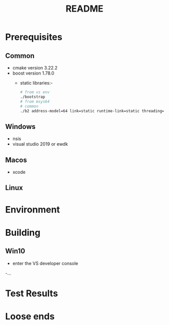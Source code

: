 #+TITLE:README
#+AUTHOR:
#+EMAIL:jolyon@DESKTOP-BE6F7KR
# #+OPTIONS: toc:nil
# #+OPTIONS: num:nil
#+OPTIONS: author:nil date:nil
#+OPTIONS: ^:nil

#+OPTIONS: toc:20
#+OPTIONS: author:nil date:nil
# #+HTML_HEAD_EXTRA: <style>*{font-family: Liberation Mono; !important}</style>

#+HTML_HEAD: <style>pre.src {background-color: #303030; color: #e5e5e5;}</style>
#+HTML_HEAD: <style>p.verse {background-color: #D1EEEE;}</style>

#+LATEX: \setlength\parindent{0pt}
#+LATEX: \parskip=12pt % adds vertical space between paragraphs
#+LATEX_HEADER: \usepackage[inline]{enumitem}
#+LATEX_HEADER: \usepackage{extsizes}
#+LATEX_HEADER: \usepackage{xeCJK}
#+LATEX_HEADER: \setlist[itemize]{noitemsep}
#+LATEX_HEADER: \setlist[enumerate]{noitemsep}
#+LATEX_HEADER: \usepackage[margin=1in]{geometry}
#+LATEX_HEADER: \usepackage{graphicx,wrapfig,lipsum}
#+LATEX_HEADER: \documentclass[a4paper,8pt]{article}

# #+ATTR_HTML: :border 2 :rules all :frame border

* Prerequisites
** Common
- cmake version 3.22.2
- boost version 1.78.0
  - static libraries:-
    #+begin_src bash
      # from vs env
      ./bootstrap
      # from msys64
      # common
      ./b2 address-model=64 link=static runtime-link=static threading=multi
    #+end_src
** Windows
- nsis
- visual studio 2019 or ewdk
** Macos
- xcode

** Linux

* Environment


* Building
** Win10
- enter the VS developer console
-...

* Test Results

* Loose ends
